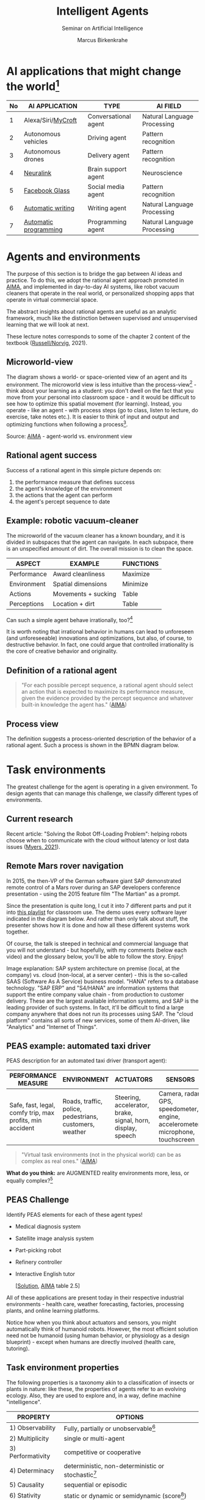 #+TITLE:Intelligent Agents
#+AUTHOR: Marcus Birkenkrahe
#+Subtitle: Seminar on Artificial Intelligence
#+OPTIONS: toc:nil num:nil ^:nil
#+INFOJS_OPT: :view:info
* AI applications that might change the world[fn:4]

  | No | AI APPLICATION        | TYPE                 | AI FIELD                    |
  |----+-----------------------+----------------------+-----------------------------|
  |  1 | Alexa/Siri/[[https://mycroft.ai/][MyCroft]]    | Conversational agent | Natural Language Processing |
  |  2 | Autonomous vehicles   | Driving agent        | Pattern recognition         |
  |  3 | Autonomous drones     | Delivery agent       | Pattern recognition         |
  |----+-----------------------+----------------------+-----------------------------|
  |  4 | [[https://neuralink.com/][Neuralink]]             | Brain support agent  | Neuroscience                |
  |  5 | [[https://about.fb.com/news/2021/09/introducing-ray-ban-stories-smart-glasses/][Facebook Glass]]        | Social media agent   | Pattern recognition         |
  |  6 | [[https://www.jarvis.ai/][Automatic writing]]     | Writing agent        | Natural Language Processing |
  |  7 | [[https://openai.com/blog/openai-codex/][Automatic programming]] | Programming agent    | Natural Language Processing |
  |----+-----------------------+----------------------+-----------------------------|
* Agents and environments

  The purpose of this section is to bridge the gap between AI ideas
  and practice. To do this, we adopt the rational agent approach
  promoted in [[aima][AIMA]], and implemented in day-to-day AI systems, like
  robot vacuum cleaners that operate in the real world, or
  personalized shopping apps that operate in virtual commercial space.

  The abstract insights about rational agents are useful as an
  analytic framework, much like the distinction between supervised and
  unsupervised learning that we will look at next.

  These lecture notes corresponds to some of the chapter 2 content of
  the textbook ([[aima][Russell/Norvig]], 2021).

** Microworld-view

   The diagram shows a world- or space-oriented view of an agent and
   its environment. The microworld view is less intuitive than the
   process-view[fn:1] - think about your learning as a student: you
   don't dwell on the fact that you move from your personal into
   classroom space - and it would be difficult to see how to optimize
   this spatial movement (for learning). Instead, you operate - like
   an agent - with process steps (go to class, listen to lecture, do
   exercise, take notes etc.). It is easier to think of input and
   output and optimizing functions when following a process[fn:2].

   [[./img/agents.png]]

   Source: [[aima][AIMA]] - agent-world vs. environment view

** Rational agent success

   Success of a rational agent in this simple picture depends on:

   1) the performance measure that defines success
   2) the agent's knowledge of the environment
   3) the actions that the agent can perform
   4) the agent's percept sequence to date

** Example: robotic vacuum-cleaner

   The microworld of the vacuum cleaner has a known boundary, and it
   is divided in subspaces that the agent can navigate. In each
   subspace, there is an unspecified amount of dirt. The overall
   mission is to clean the space.

   [[./img/vacuum.png]]

   | ASPECT      | EXAMPLE             | FUNCTIONS |
   |-------------+---------------------+-----------|
   | Performance | Award cleanliness   | Maximize  |
   | Environment | Spatial dimensions  | Minimize  |
   | Actions     | Movements + sucking | Table     |
   | Perceptions | Location + dirt     | Table     |

   Can such a simple agent behave irrationally, too?[fn:3]

   It is worth noting that irrational behavior in humans can lead to
   unforeseen (and unforeseeable) innovations and optimizations, but
   also, of course, to destructive behavior. In fact, one could argue
   that controlled irrationality is the core of creative behavior and
   originality.

** Definition of a rational agent

   #+begin_quote
   "For each possible percept sequence, a rational agent should select
   an action that is expected to maximize its performance measure,
   given the evidence provided by the percept sequence and whatever
   built-in knowledge the agent has." ([[aima][AIMA]])
   #+end_quote

** Process view

   The definition suggests a process-oriented description of the
   behavior of a rational agent. Such a process is shown in the BPMN
   diagram below.

   [[./img/agents_and_environments.png]]

* Task environments

  The greatest challenge for the agent is operating in a given
  environment. To design agents that can manage this challenge, we
  classify different types of environments.

** Current research

   Recent article: "Solving the Robot Off-Loading Problem": helping
   robots choose when to communicate with the cloud without latency or
   lost data issues ([[myers][Myers, 2021]]). 

   [[./img/drone.jpg]]

** Remote Mars rover navigation

   In 2015, the then-VP of the German software giant SAP demonstrated
   remote control of a Mars rover during an SAP developers conference
   presentation - using the 2015 feature film "The Martian" as a
   prompt.

   Since the presentation is quite long, I cut it into 7 different
   parts and put it into [[https://youtube.com/playlist?list=PL6SfZh1-kWXnWedFzgEwt6R6zhjdBxJsT][this playlist]] for classroom use. The demo
   uses every software layer indicated in the diagram below. And
   rather than only talk about stuff, the presenter shows how it is
   done and how all these different systems work together. 

   Of course, the talk is steeped in technical and commercial language
   that you will not understand - but hopefully, with my comments
   (below each video) and the glossary below, you'll be able to follow
   the story. Enjoy!


   [[./img/sap.png]]

   Image explanation: SAP system architecture on premise (local, at
   the company) vs. cloud (non-local, at a server center) - this is
   the so-called SAAS (Software As A Service) business model. "HANA"
   refers to a database technology. "SAP ERP" and "S4/HANA" are
   information systems that support the entire company value chain -
   from production to customer delivery. These are the largest
   available information systems, and SAP is the leading provider of
   such systems. In fact, it'll be difficult to find a large company
   anywhere that does not run its processes using SAP. The "cloud
   platform" contains all sorts of new services, some of them
   AI-driven, like "Analytics" and "Internet of Things".

** PEAS example: automated taxi driver

   PEAS description for an automated taxi driver (transport agent):

   | PERFORMANCE MEASURE                                      | ENVIRONMENT                                             | ACTUATORS                                                   | SENSORS                                                                         |
   |----------------------------------------------------------+---------------------------------------------------------+-------------------------------------------------------------+---------------------------------------------------------------------------------|
   | Safe, fast, legal, comfy trip, max profits, min accident | Roads, traffic, police, pedestrians, customers, weather | Steering, accelerator, brake, signal, horn, display, speech | Camera, radar, GPS, speedometer, engine, accelerometer, microphone, touchscreen |

   #+begin_quote
   "Virtual task environments (not in the physical world) can be as
   complex as real ones." ([[aima][AIMA]])
   #+end_quote

   *What do you think:* are AUGMENTED reality environments more, less,
   or equally complex?[fn:5]

** PEAS Challenge

   Identify PEAS elements for each of these agent types!

   * Medical diagnosis system
   * Satellite image analysis system
   * Part-picking robot
   * Refinery controller
   * Interactive English tutor

     [[[https://github.com/birkenkrahe/ai482/blob/main/5_ai_agents/img/challenge.png][Solution]], [[aima][AIMA]] table 2.5]

   All of these applications are present today in their respective
   industrial environments - health care, weather forecasting,
   factories, processing plants, and online learning platforms.

   Notice how when you think about actuators and sensors, you might
   automatically think of humanoid robots. However, the most efficient
   solution need not be humanoid (using human behavior, or physiology
   as a design blueprint) - except when humans are directly involved
   (health care, tutoring).

** Task environment properties

   The following properties is a taxonomy akin to a classification of
   insects or plants in nature: like these, the properties of agents
   refer to an evolving ecology. Also, they are used to explore and,
   in a way, define machine "intelligence".

   | PROPERTY          | OPTIONS                                              |
   |-------------------+------------------------------------------------------|
   | 1) Observability  | Fully, partially or unobservable[fn:6]               |
   | 2) Multiplicity   | single or multi-agent                                |
   | 3) Performativity | competitive or cooperative                           |
   | 4) Determinacy    | deterministic, non-deterministic or stochastic[fn:7] |
   | 5) Causality      | sequential or episodic                               |
   | 6) Stativity      | static or dynamic or semidynamic (score[fn:8])             |
   | 7) Temporality    | Discrete or continuous (state/time)                  |
   | 8) Physicality    | Known or unknown (laws)                              |
   | 9) Virtuality     | Virtual or real                                      |
   | 10) Locality      | Local or non-local                                   |

** Environment of the automated taxi driver
   Let's look at the automated taxi driver as an example:

   1) *Observability:* The environment is partially observable - for
      example, the agent cannot observe (or even find out directly)
      what other drivers are thinking.
   2) *Multiplicity:* The agent could treat another vehicle as an
      object or as an agent, too. Which relationship it is depends on
      the design of both vehicles involved: are any messages exchanged
      between them, or are there decisions where one agent's actions
      depend on the other? For example, if the taxi agent has a sensor
      that is directly fed data from the other vehicle, they'd form a
      two-agent system whose actions depend on one another.
   3) *Performativity:* this applies only to multi-agent systems. The
      taxi environment is both cooperative (with other non-taxi
      vehicles), and competitive (with other taxi drivers).
   4) *Determinacy:* the taxi environment is non-deterministic since
      the behavior of traffic cannot be predicted with
      certainty. Certain aspects (e.g. traffic density, weather
      conditions etc.) are stochastic and can be predicted with
      quantities attached to them ("10% probability of rain during
      this trip").
   5) *Causality:* short term, episodic actions, have long-term
      consequences for the taxi agent - the agent has to think ahead
      based on the past driving history and its past actions. For
      example, when it suddenly begins to rain, it has to adjust its
      breaking behavior.
   6) *Stativity:* the driving environment changes continuously,
      requiring agent responses ("The street is wet, what do you want
      to do?") and adjustments.
   7) *Temporality:* taxi driving is a continous state and a continous
      time problem - speed and location of the taxi change all the
      time, and they change smoothly, not abruptly. Driving actions
      are also continuous. Sensor input itself is discrete (digital
      signals) but is treated as continuous (distributions are
      smoothed). 
   8) *Physicality:* some of the environment is unknown e.g. when the
      journey starts. This means that the taxi driver needs to learn
      properties of its environment that cannot be hard-coded at the
      start of the journey.
   9) *Virtuality:* the automated taxi driver has both a virtual
      (testing and simulation) environment and a real
      environment. Performance, actuation and sensing are relevant for
      both environments but only the real environment is productive.
   10) *Locality:* the taxi driver deals with both local and non-local
       data, e.g. construction sites along the road are non-local,
       while road signs encountered during the drive are local. For
       the performance, local data are more relevant.

   #+begin_quote
   "The hardest [agent task environment] case is partially observable,
   multiagent, nondeterministic, sequential, dynamic, continous, and
   unknown."  ([[aima][AIMA]])
   #+end_quote

   Here are examples for some of these categories.

   [[./img/environments.png]]

   [Image source: [[aima][AIMA]] table 2.6]

** Systemic interpretation

   These properties define the agent as a system with a boundary
   between itself and the environment, with elements (actuators,
   sensors), and relationships between these elements. This means that
   the properties are not limited to AI systems - you could use them
   to describe other cybernetic systems, like heating systems.

** Homework

   Pick any of the online exercises for this chapter of [[aima][AIMA]] (ch. 2)
   and work out a solution, or sketch a path towards a solution
   (e.g. by describing what one might do, in which order), or sketch
   specific problems and issues for discussion, and present in class
   (for: Friday October 1).

* References

** Publications

   <<bee>> Bee Z (24 Jan 2021). Grammarly is Garbage, and Here's Why
   [Video]. [[https://youtu.be/Q5rB9jDbTPU][Online: YouTube.com]].

   Chen M et al (14 Jul 2021). Evaluating Large Language Models Trained
   on Code. Preprint: [[https://arxiv.org/abs/2107.03374][arxiv:2107.03374]].

   <<dorner>> Dörner D (1990). The logic of failure. In:
   Phil. Trans. R. Soc. Lond. B 327:463-473.

   Facebook (9 Sep 2021). Introducing Ray-Ban Stories: First-Generation
   Smart Glasses. [[https://about.fb.com/news/2021/09/introducing-ray-ban-stories-smart-glasses/][Online: fb.com.]]

   <<matloff>> Matloff N (2020). Probability and Statistics for Data
   Science: Math + R + Data. CRC Press.

   <<myers>> Myers A (8 Sept 2021). Solving the Robot Off-Loading
   Problem. [[https://hai.stanford.edu/news/solving-robot-loading-problem][Online: hai.stanford.edu]].

   <<reed>> Reed Floren (1 April 2021). Jarvis.ai How to Write Blog
   Posts in 10 Minutes with Conversion.AI [Video]. [[https://youtu.be/z5_3S5nKfWQ?t=540][Online: youtube.com]].

   <<aima>> Russell S/Norvig P (2021). AI - A Modern Approach (4th
   ed). Pearson.

** Websites

   * mycroft.ai - MyCroft AI speech assistant
   * openai.com - OpenAI Codex for natural language translation to code
   * neuralink.com - brain interface software and hardware
   * jarvis.ai - blog writing software

* Whiteboards

  * [[https://drive.google.com/drive/folders/1cVty0VxQ2pU99cOk8LD-rJPsOi0pOm7Z?usp=sharing][September 20, 2021]]
  * September 22, 2021
  * September 24, 2021

* Footnotes

[fn:8]In a semidynamic environment, the enviroment itself does not
change but a performance score does - chess with a clock is an
example: when the clock is ticking, the performance time changes even
though the board is static.

[fn:7]AIMA distinguishes between non-deterministic (aka uncertain) and
stochastic (aka uncertain but with a quantifiable probability).

[fn:6]"Unobservable" in principle means that the agent has no sensors
in all task environments (it must have some data otherwise it could
not perform its optimization strategy).

[fn:5]The answer depends on the measure of "complexity". For the sake
of argument, one could assume the complexity of the real world to be
"1", and of a completely static virtual world "0". Alternatively, you
have to use a complexity measure that can be quantified and
e.g. implemented in a program like Dörner's in "The logic of failure"
([[dorner][Dörner, 1990]]).

[fn:4]1-3 came from course participants (see [[https://drive.google.com/drive/folders/1cVty0VxQ2pU99cOk8LD-rJPsOi0pOm7Z?usp=sharing][whiteboard, Sept 20]]), 4-7
are my personal opinion. "Automatic writing" includes AI-driven
spell-checking apps like Grammarly (beware - cp. [[bee][Bee 2021]], though the
[[https://www.grammarly.com/blog/engineering/][Grammarly engineering blog]] is quite interesting). Quote from a video
demonstrating jarvis.ai ([[reed][Reed Floren, 2021]]): "I've created a 1000 word
article in minutes on a topic that I really know nothing about."

[fn:3]The answer is yes: whenever the maximizing or minimizing
functions are not executed well, e.g. because of lack of environmental
knowledge, or because the performance measure is ill-defined, or
because of faulty sensor data. In the case of the Rumba: not moving
(action), or not sucking (action), not respecting the boundaries
(environment), stopping short of cleaning well because of faulty
rewarding (performance), etc.

[fn:2]You could also look at the job of learning in terms of incoming
or outgoing data, or different data formats. This would be closer to
computer processing and further from the human experience.

[fn:1]Much like in probability: these are usually introduced via state
spaces (e.g. the different combinations when rolling a dice). A better
way of thinking about probability is as a process of creating one
record after another - essentially an event log of stochastic
events. Cp. [[matloff][Matloff (2020)]].
